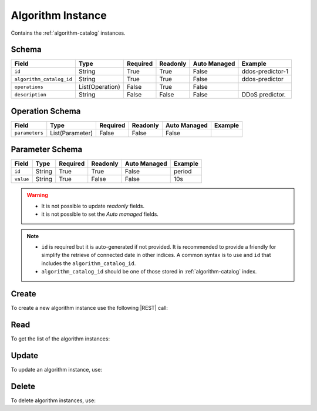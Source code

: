 .. _algorithm-instance:

Algorithm Instance
==================

Contains the :ref:`algorithm-catalog` instances.


Schema
------

+--------------------------+-----------------+----------+----------+--------------+------------------+
| Field                    | Type            | Required | Readonly | Auto Managed | Example          |
+==========================+=================+==========+==========+==============+==================+
| ``id``                   | String          | True     | True     | False        | ddos-predictor-1 |
+--------------------------+-----------------+----------+----------+--------------+------------------+
| ``algorithm_catalog_id`` | String          | True     | True     | False        | ddos-predictor   |
+--------------------------+-----------------+----------+----------+--------------+------------------+
| ``operations``           | List(Operation) | False    | True     | False        |                  |
+--------------------------+-----------------+----------+----------+--------------+------------------+
| ``description``          | String          | False    | False    | False        | DDoS predictor.  |
+--------------------------+-----------------+----------+----------+--------------+------------------+


Operation Schema
----------------

+----------------+-----------------+----------+----------+--------------+---------+
| Field          | Type            | Required | Readonly | Auto Managed | Example |
+================+=================+==========+==========+==============+=========+
| ``parameters`` | List(Parameter) | False    | False    | False        |         |
+----------------+-----------------+----------+----------+--------------+---------+


Parameter Schema
----------------

+---------------+----------+----------+----------+--------------+---------+
| Field         | Type     | Required | Readonly | Auto Managed | Example |
+===============+==========+==========+==========+==============+=========+
| ``id``        | String   | True     | True     | False        | period  |
+---------------+----------+----------+----------+--------------+---------+
| ``value``     | String   | True     | False    | False        | 10s     |
+---------------+----------+----------+----------+--------------+---------+


.. warning::

    - It is not possible to update *readonly* fields.
    - it is not possible to set the *Auto managed* fields.

.. note::

    - ``id`` is required but it is auto-generated if not provided.
      It is recommended to provide a friendly for simplify the retrieve of connected date in other indices.
      A common syntax is to use and ``id`` that includes the ``algorithm_catalog_id``.
    - ``algorithm_catalog_id`` should be one of those stored in :ref:`algorithm-catalog` index.


Create
------

To create a new algorithm instance use the following |REST| call:

.. http:post:: /instance/algorithm/(string:id)

    with the request body in |JSON| format:

    .. sourcecode:: http

        POST /instance/algorithm HTTP/1.1
        Host: cb-manager.example.com
        Content-Type: application/json

        {
            "id": "<algorithm-instance-id>",
            "algorithm_catalog_id": "<algorithm-id>",
            "operations": [
                "parameters": [
                    {
                        "id": "<parameter-id>",
                        "value": "<parameter-value>",
                    }
                ]
            ]
        }

    :param id: optional algorithm instance id.

    :reqheader Authorization: HTTP Basic Authentication with username and password.
    :reqheader Content-Type: application/json

    :resheader Content-Type: application/json

    :status 201: Algorithm instances correctly created.
    :status 204: No content to create algorithm instances based on the request.
    :status 400: Request not valid.
    :status 401: Authentication failed.
    :status 406: Request validation failed.
    :status 415: Media type not supported.
    :status 422: Not possible to create ore or more algorithm instances based on the request.
    :status 500: Server not available to satisfy the request.

    Replace the data with the correct values, for example <algorithm-instance-id> with "firewall@mysql-server".

     .. note:

        It is possible to add additional data specific for this algorithm.

    If the creation is correctly executed the response is:

    .. sourcecode:: http

        HTTP/1.1 201 Created
        Content-Type: application/json

        [
            {
                "status": "Created",
                "code": 201,
                "error": false,
                "message": "Algorithm instance with id=<algorithm-instance-id> correctly created"
            }
        ]

    Otherwise, if, for example, an algorithm instance with the given ``id`` is already found, this is the response:

    .. sourcecode:: http

        HTTP/1.1 406 Not Acceptable
        Content-Type: application/json

        [
            {
                "status": "Not Acceptable",
                "code": 406,
                "error": true,
                "message": "Id already found"
            }
        ]

    If some required data is missing (for example ``status``), the response could be:

    .. sourcecode:: http

        HTTP/1.1 406 Not Acceptable
        Content-Type: application/json

        [
            {
                "status": "Not Acceptable",
                "code": 406,
                "error": true,
                "message": {
                    "status": "required"
                }
            }
        ]


Read
----

To get the list of the algorithm instances:

.. http:get:: /instance/algorithm/(string: id)

    The response includes all the algorithm instances.

    It is possible to filter the results using the following request body:

    .. sourcecode:: http

        GET /instance/algorithm HTTP/1.1
        Host: cb-manager.example.com
        Content-Type: application/json

        {
            "select": [ "parameters" ],
            "where": {
                "equals": {
                    "target:" "id",
                    "expr": "<algorithm-instance-id>"
                }
            }
        }

    In this way, it will be returned only the ``parameters`` of the algorithm instance with ``id`` = "<algorithm-instance-id>".


Update
------

To update an algorithm instance, use:

.. http:put:: /instance/algorithm/(string:id)

    .. sourcecode:: http

        PUT /instance/algorithm HTTP/1.1
        Host: cb-manager.example.com
        Content-Type: application/json

        {
            "id": "<algorithm-instance-id}",
            "operations": [
                "parameters": [
                    {
                        "id": "<parameter-id>",
                        "value": "<new-parameter-value>"
                    }
                ]
            ]
        }

    :param id: optional algorithm instance id.

    :reqheader Authorization: HTTP Basic Authentication with username and password.
    :reqheader Content-Type: application/json

    :resheader Content-Type: application/json

    :status 200: All algorithm instances correctly updated.
    :status 204: No content to update algorithm instances based on the request.
    :status 304: Update for one or more algorithm instances not necessary.
    :status 400: Request not valid.
    :status 401: Authentication failed.
    :status 406: Request validation failed.
    :status 415: Media type not supported.
    :status 422: Not possible to update one or more algorithm instances based on the request.
    :status 500: Server not available to satisfy the request.

    This example updates the ``value`` of the ``parameter`` with ``id`` = "<parameter-id>" of the algorithm instance with ``id`` = "<algorithm-instance-id>".

    .. note:

        Also during the update it is possible to add additional data (not related to actions or parameters) for the specific algorithm instances.

    A possible response is:

    .. sourcecode:: http

        HTTP/1.1 200 OK
        Content-Type: application/json

        [
            {
                "status": "OK",
                "code": 200,
                "error": false,
                "message": "Algorithm instance with id=<algorithm-instance-id> correctly updated"
            }
        ]

    Instead, if the are not changes the response is:

    .. sourcecode:: http

        HTTP/1.1 304 Not Modified
        Content-Type: application/json

        [
            {
                "status": "Not Modified",
                "code": 304,
                "error": false,
                "message": "Update for algorithm instance with id=<algorithm-instance-id> not necessary"
            }
        ]

Delete
------

To delete algorithm instances, use:

.. http:delete:: /instance/algorithm/(string:id)

    .. sourcecode:: http

        DELETE /instance/algorithm HTTP/1.1
        Host: cb-manager.example.com
        Content-Type: application/json

        {
            "where": {
                "equals": {
                    "target:" "id",
                    "expr": "<algorithm-instance-id>"
                }
            }
        }

    :param id: optional algorithm instance id.

    :reqheader Authorization: HTTP Basic Authentication with username and password.
    :reqheader Content-Type: application/json

    :resheader Content-Type: application/json

    :status 205: All algorithm instances correctly deleted.
    :status 400: Request not valid.
    :status 401: Authentication failed.
    :status 404: Algorithm instances based on the request query not found.
    :status 406: Request validation failed.
    :status 415: Media type not supported.
    :status 422: Not possible to delete one or more algorithm instances based on the request query.
    :status 500: Server not available to satisfy the request.

    This request removes the algorithm instance with ``id`` = "<algorithm-instance-id>".

    This is a possible response:

    .. sourcecode:: http

        HTTP/1.1 205 Reset Content
        Content-Type: application/json

        [
            {
                "status": "Reset Content",
                "code": 200,
                "error": false,
                "message": "Algorithm instance the id=<algorithm-instance-id> correctly deleted"
            }
        ]

    .. caution::

        Without request body, it removes **all** the algorithm instances.


.. |JSON| replace:: :abbr:`JSON (JavaScript Object Notation)`
.. |REST| replace:: :abbr:`REST (Representational State Transfer)`
